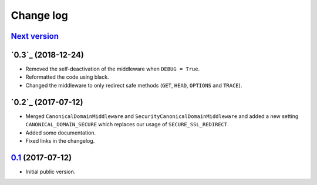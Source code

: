 Change log
==========

`Next version`_
~~~~~~~~~~~~~~~

`0.3`_ (2018-12-24)
~~~~~~~~~~~~~~~~~~~

- Removed the self-deactivation of the middleware when ``DEBUG = True``.
- Reformatted the code using black.
- Changed the middleware to only redirect safe methods (``GET``,
  ``HEAD``, ``OPTIONS`` and ``TRACE``).


`0.2`_ (2017-07-12)
~~~~~~~~~~~~~~~~~~~

- Merged ``CanonicalDomainMiddleware`` and
  ``SecurityCanonicalDomainMiddleware`` and added a new setting
  ``CANONICAL_DOMAIN_SECURE`` which replaces our usage of
  ``SECURE_SSL_REDIRECT``.
- Added some documentation.
- Fixed links in the changelog.


`0.1`_ (2017-07-12)
~~~~~~~~~~~~~~~~~~~

- Initial public version.

.. _0.1: https://github.com/matthiask/django-canonical-domain/commit/55721303fc
.. _0.2: https://github.com/matthiask/django-canonical-domain/compare/0.1...0.2
.. _0.2: https://github.com/matthiask/django-canonical-domain/compare/0.2...0.3
.. _Next version: https://github.com/matthiask/django-canonical-domain/compare/0.3...master
